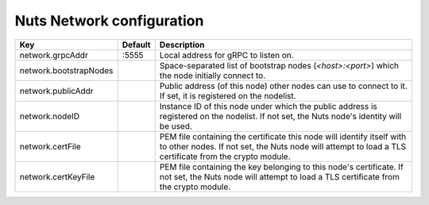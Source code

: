 .. _nuts-network-configuration:

Nuts Network configuration
###########################

.. marker-for-readme

====================================     ============================    =============================================================================================================
Key                                      Default                         Description
====================================     ============================    =============================================================================================================
network.grpcAddr                         :5555                           Local address for gRPC to listen on.
network.bootstrapNodes                                                   Space-separated list of bootstrap nodes (`<host>:<port>`) which the node initially connect to.
network.publicAddr                                                       Public address (of this node) other nodes can use to connect to it. If set, it is registered on the nodelist.
network.nodeID                                                           Instance ID of this node under which the public address is registered on the nodelist. If not set, the Nuts node's identity will be used.
network.certFile                                                         PEM file containing the certificate this node will identify itself with to other nodes. If not set, the Nuts node will attempt to load a TLS certificate from the crypto module.
network.certKeyFile                                                      PEM file containing the key belonging to this node's certificate. If not set, the Nuts node will attempt to load a TLS certificate from the crypto module.
====================================     ============================    =============================================================================================================
